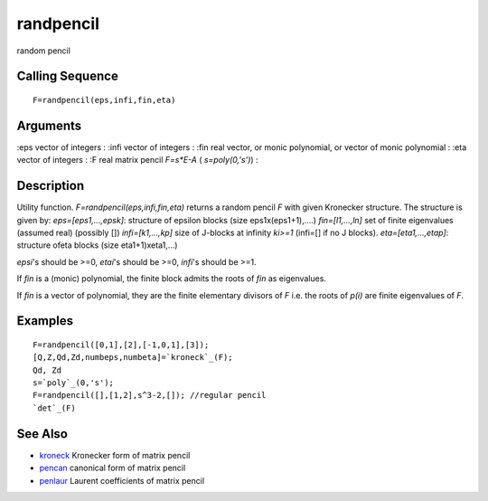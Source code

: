 


randpencil
==========

random pencil



Calling Sequence
~~~~~~~~~~~~~~~~


::

    F=randpencil(eps,infi,fin,eta)




Arguments
~~~~~~~~~

:eps vector of integers
: :infi vector of integers
: :fin real vector, or monic polynomial, or vector of monic polynomial
: :eta vector of integers
: :F real matrix pencil `F=s*E-A` ( `s=poly(0,'s')`)
:



Description
~~~~~~~~~~~

Utility function. `F=randpencil(eps,infi,fin,eta)` returns a random
pencil `F` with given Kronecker structure. The structure is given by:
`eps=[eps1,...,epsk]`: structure of epsilon blocks (size
eps1x(eps1+1),....) `fin=[l1,...,ln]` set of finite eigenvalues
(assumed real) (possibly []) `infi=[k1,...,kp]` size of J-blocks at
infinity `ki>=1` (infi=[] if no J blocks). `eta=[eta1,...,etap]`:
structure ofeta blocks (size eta1+1)xeta1,...)

`epsi`'s should be >=0, `etai`'s should be >=0, `infi`'s should be
>=1.

If `fin` is a (monic) polynomial, the finite block admits the roots of
`fin` as eigenvalues.

If `fin` is a vector of polynomial, they are the finite elementary
divisors of `F` i.e. the roots of `p(i)` are finite eigenvalues of
`F`.



Examples
~~~~~~~~


::

    F=randpencil([0,1],[2],[-1,0,1],[3]);
    [Q,Z,Qd,Zd,numbeps,numbeta]=`kroneck`_(F);
    Qd, Zd
    s=`poly`_(0,'s');
    F=randpencil([],[1,2],s^3-2,[]); //regular pencil
    `det`_(F)




See Also
~~~~~~~~


+ `kroneck`_ Kronecker form of matrix pencil
+ `pencan`_ canonical form of matrix pencil
+ `penlaur`_ Laurent coefficients of matrix pencil


.. _kroneck: kroneck.html
.. _penlaur: penlaur.html
.. _pencan: pencan.html


